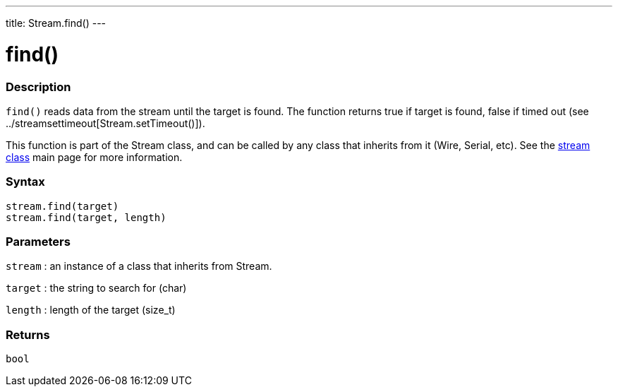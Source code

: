 ---
title: Stream.find()
---




= find()


// OVERVIEW SECTION STARTS
[#overview]
--

[float]
=== Description
`find()` reads data from the stream until the target is found. The function returns true if target is found, false if timed out (see ../streamsettimeout[Stream.setTimeout()]).

This function is part of the Stream class, and can be called by any class that inherits from it (Wire, Serial, etc). See the link:../../stream[stream class] main page for more information.
[%hardbreaks]


[float]
=== Syntax
`stream.find(target)` +
`stream.find(target, length)`


[float]
=== Parameters
`stream` : an instance of a class that inherits from Stream.

`target` : the string to search for (char)

`length` : length of the target (size_t)

[float]
=== Returns
`bool`

--
// OVERVIEW SECTION ENDS